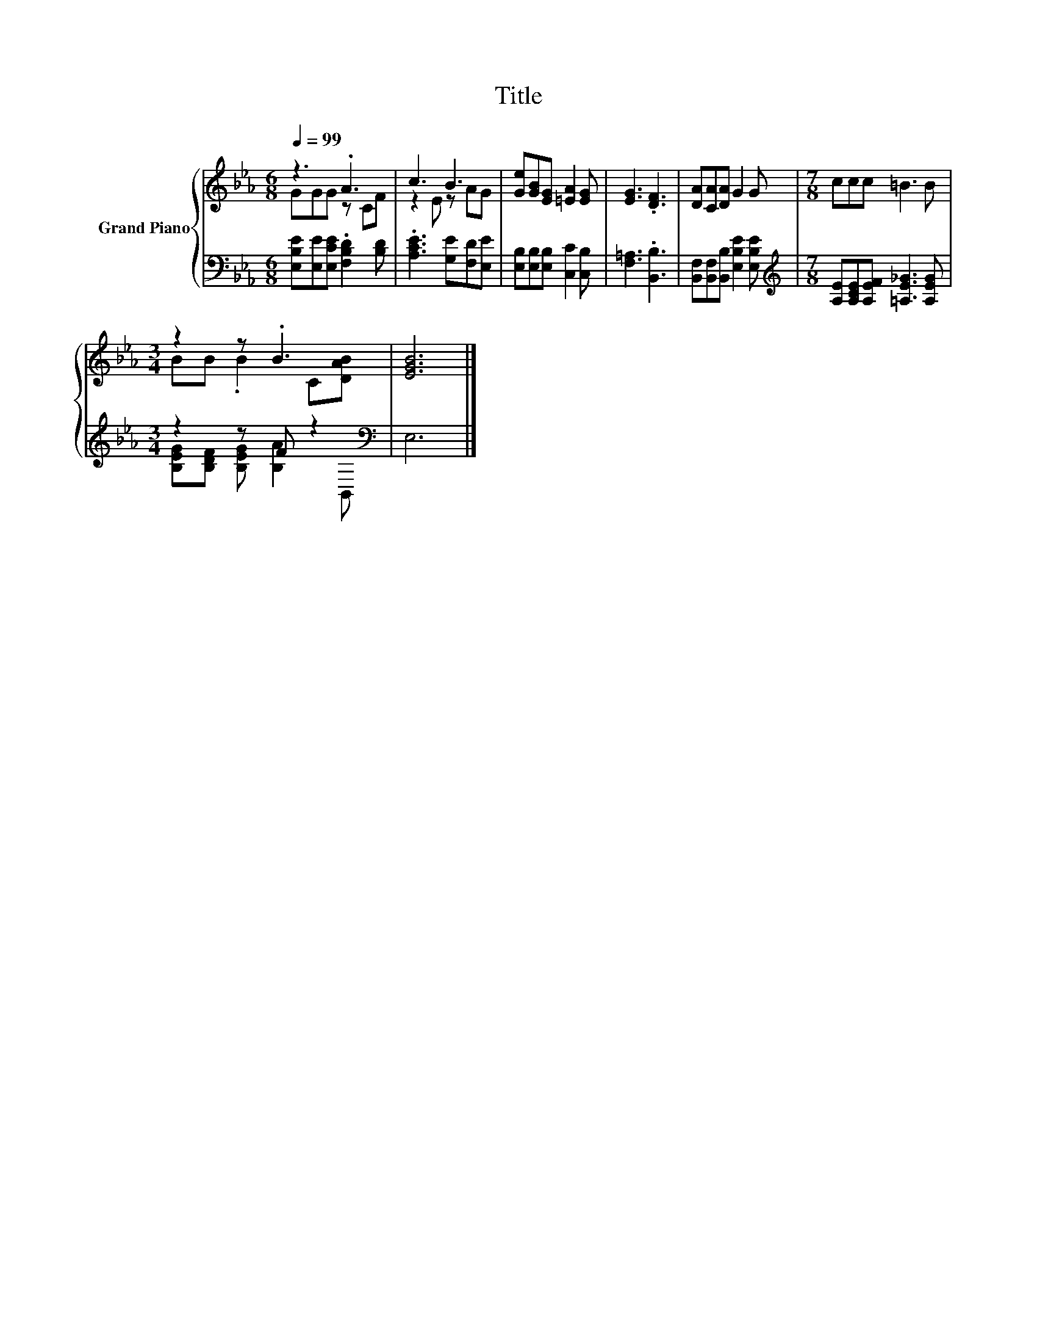 X:1
T:Title
%%score { ( 1 2 ) | ( 3 4 ) }
L:1/8
Q:1/4=99
M:6/8
K:Eb
V:1 treble nm="Grand Piano"
V:2 treble 
V:3 bass 
V:4 bass 
V:1
 z3 .A3 | c3 B3 | [Ge][GB][EG] [=EA]2 [EG] | [EG]3 .[DF]3 | [DA][CA][DA] G2 G |[M:7/8] ccc =B3 B | %6
[M:3/4] z2 z .B3 | [EGB]6 |] %8
V:2
 GGG z CF | z2 E z AG | x6 | x6 | x6 |[M:7/8] x7 |[M:3/4] BB .B2 C[DAB] | x6 |] %8
V:3
 [E,B,E][E,E][E,CE] .[F,B,D]2 [B,D] | .[A,CE]3 [G,E][F,D][E,E] | [E,B,][E,B,][E,B,] [C,C]2 [C,B,] | %3
 [F,=A,]3 .[B,,B,]3 | [B,,F,][B,,F,][B,,B,] [E,B,E]2 [E,B,E] | %5
[M:7/8][K:treble] [A,E][A,CE][A,EF] [=A,E_G]3 [A,EG] |[M:3/4] z2 z F z2[K:bass] | E,6 |] %8
V:4
 x6 | x6 | x6 | x6 | x6 |[M:7/8][K:treble] x7 |[M:3/4] [B,EG][B,DF] [B,EG] [B,A]2[K:bass] B,, | %7
 x6 |] %8

